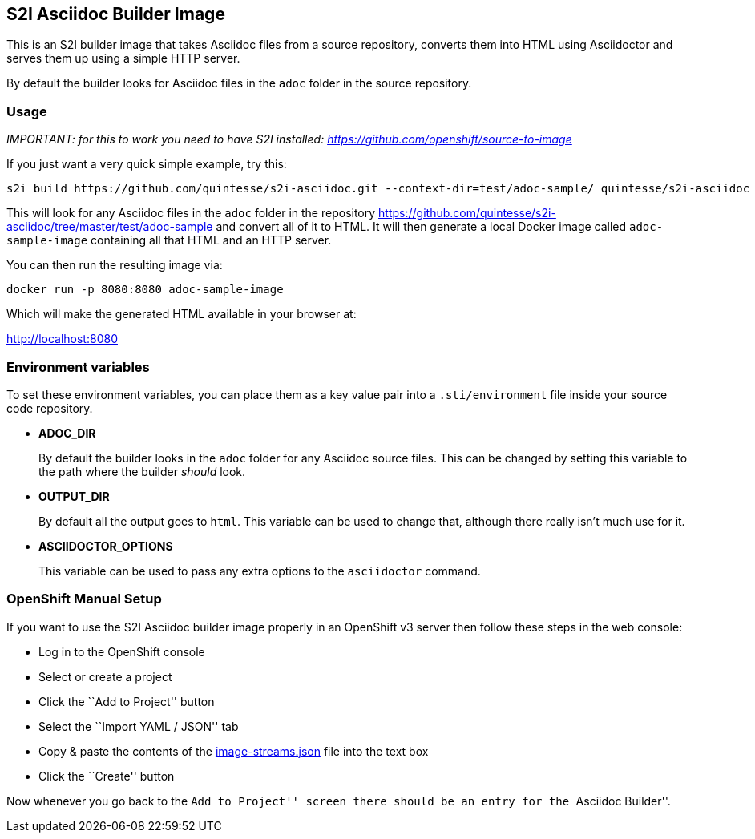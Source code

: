 [[s2i-asciidoc-builder-image]]
S2I Asciidoc Builder Image
--------------------------

This is an S2I builder image that takes Asciidoc files from a source
repository, converts them into HTML using Asciidoctor and serves them up
using a simple HTTP server.

By default the builder looks for Asciidoc files in the `adoc` folder in
the source repository.

[[usage]]
Usage
~~~~~

_IMPORTANT: for this to work you need to have S2I installed:
https://github.com/openshift/source-to-image_

If you just want a very quick simple example, try this:

....
s2i build https://github.com/quintesse/s2i-asciidoc.git --context-dir=test/adoc-sample/ quintesse/s2i-asciidoc adoc-sample-image
....

This will look for any Asciidoc files in the `adoc` folder in the
repository
https://github.com/quintesse/s2i-asciidoc/tree/master/test/adoc-sample
and convert all of it to HTML. It will then generate a local Docker
image called `adoc-sample-image` containing all that HTML and an HTTP
server.

You can then run the resulting image via:

....
docker run -p 8080:8080 adoc-sample-image
....

Which will make the generated HTML available in your browser at:

http://localhost:8080

[[environment-variables]]
Environment variables
~~~~~~~~~~~~~~~~~~~~~

To set these environment variables, you can place them as a key value
pair into a `.sti/environment` file inside your source code repository.

* *ADOC_DIR*
+
By default the builder looks in the `adoc` folder for any Asciidoc
source files. This can be changed by setting this variable to the path
where the builder _should_ look.
* *OUTPUT_DIR*
+
By default all the output goes to `html`. This variable can be used to
change that, although there really isn’t much use for it.
* *ASCIIDOCTOR_OPTIONS*
+
This variable can be used to pass any extra options to the `asciidoctor`
command.

[[openshift-manual-setup]]
OpenShift Manual Setup
~~~~~~~~~~~~~~~~~~~~~~

If you want to use the S2I Asciidoc builder image properly in an
OpenShift v3 server then follow these steps in the web console:

* Log in to the OpenShift console
* Select or create a project
* Click the ``Add to Project'' button
* Select the ``Import YAML / JSON'' tab
* Copy & paste the contents of the
https://github.com/quintesse/s2i-asciidoc/blob/master/image-streams.json[image-streams.json]
file into the text box
* Click the ``Create'' button

Now whenever you go back to the ``Add to Project'' screen there should
be an entry for the ``Asciidoc Builder''.

